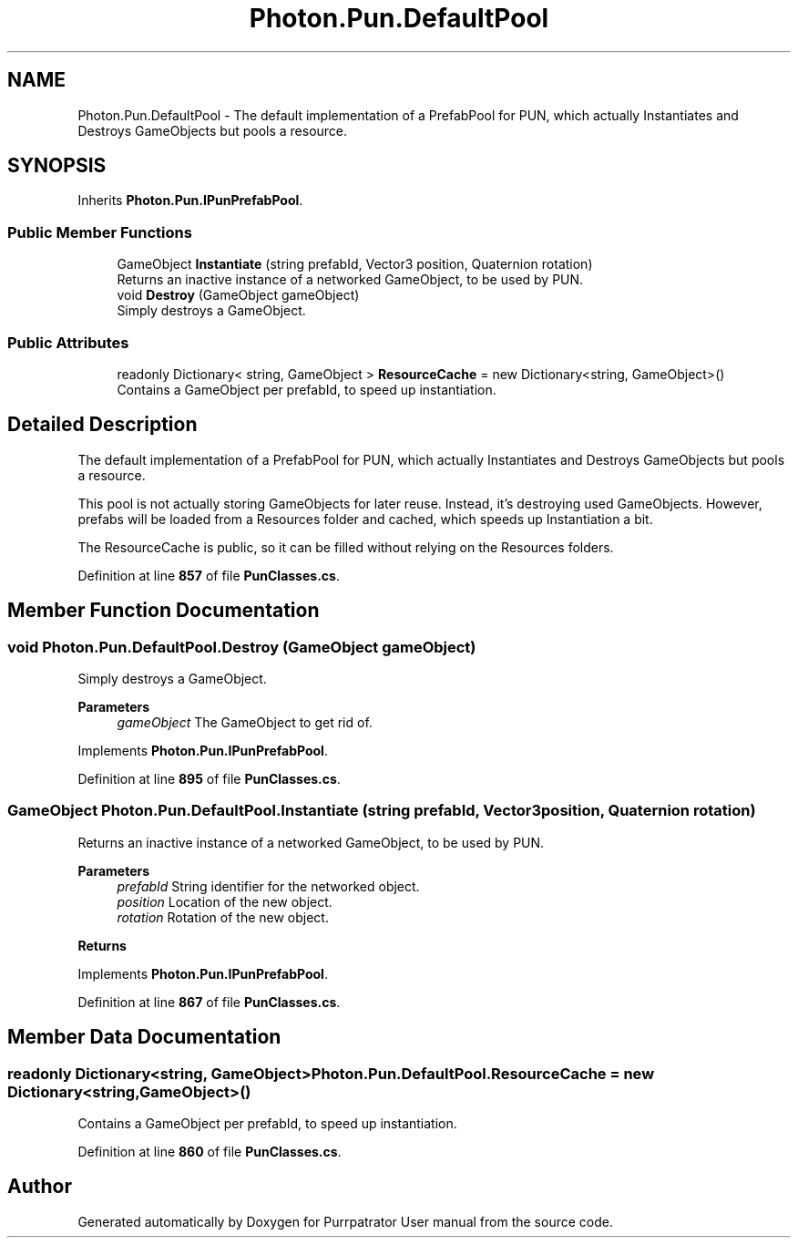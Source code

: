 .TH "Photon.Pun.DefaultPool" 3 "Mon Apr 18 2022" "Purrpatrator User manual" \" -*- nroff -*-
.ad l
.nh
.SH NAME
Photon.Pun.DefaultPool \- The default implementation of a PrefabPool for PUN, which actually Instantiates and Destroys GameObjects but pools a resource\&.  

.SH SYNOPSIS
.br
.PP
.PP
Inherits \fBPhoton\&.Pun\&.IPunPrefabPool\fP\&.
.SS "Public Member Functions"

.in +1c
.ti -1c
.RI "GameObject \fBInstantiate\fP (string prefabId, Vector3 position, Quaternion rotation)"
.br
.RI "Returns an inactive instance of a networked GameObject, to be used by PUN\&. "
.ti -1c
.RI "void \fBDestroy\fP (GameObject gameObject)"
.br
.RI "Simply destroys a GameObject\&. "
.in -1c
.SS "Public Attributes"

.in +1c
.ti -1c
.RI "readonly Dictionary< string, GameObject > \fBResourceCache\fP = new Dictionary<string, GameObject>()"
.br
.RI "Contains a GameObject per prefabId, to speed up instantiation\&."
.in -1c
.SH "Detailed Description"
.PP 
The default implementation of a PrefabPool for PUN, which actually Instantiates and Destroys GameObjects but pools a resource\&. 

This pool is not actually storing GameObjects for later reuse\&. Instead, it's destroying used GameObjects\&. However, prefabs will be loaded from a Resources folder and cached, which speeds up Instantiation a bit\&.
.PP
The ResourceCache is public, so it can be filled without relying on the Resources folders\&. 
.PP
Definition at line \fB857\fP of file \fBPunClasses\&.cs\fP\&.
.SH "Member Function Documentation"
.PP 
.SS "void Photon\&.Pun\&.DefaultPool\&.Destroy (GameObject gameObject)"

.PP
Simply destroys a GameObject\&. 
.PP
\fBParameters\fP
.RS 4
\fIgameObject\fP The GameObject to get rid of\&.
.RE
.PP

.PP
Implements \fBPhoton\&.Pun\&.IPunPrefabPool\fP\&.
.PP
Definition at line \fB895\fP of file \fBPunClasses\&.cs\fP\&.
.SS "GameObject Photon\&.Pun\&.DefaultPool\&.Instantiate (string prefabId, Vector3 position, Quaternion rotation)"

.PP
Returns an inactive instance of a networked GameObject, to be used by PUN\&. 
.PP
\fBParameters\fP
.RS 4
\fIprefabId\fP String identifier for the networked object\&.
.br
\fIposition\fP Location of the new object\&.
.br
\fIrotation\fP Rotation of the new object\&.
.RE
.PP
\fBReturns\fP
.RS 4
.RE
.PP

.PP
Implements \fBPhoton\&.Pun\&.IPunPrefabPool\fP\&.
.PP
Definition at line \fB867\fP of file \fBPunClasses\&.cs\fP\&.
.SH "Member Data Documentation"
.PP 
.SS "readonly Dictionary<string, GameObject> Photon\&.Pun\&.DefaultPool\&.ResourceCache = new Dictionary<string, GameObject>()"

.PP
Contains a GameObject per prefabId, to speed up instantiation\&.
.PP
Definition at line \fB860\fP of file \fBPunClasses\&.cs\fP\&.

.SH "Author"
.PP 
Generated automatically by Doxygen for Purrpatrator User manual from the source code\&.
